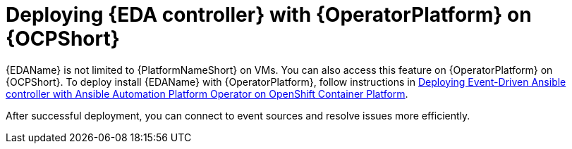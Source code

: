 [id="deploying-eda-controller-with-aap-operator-on-ocp"]

= Deploying {EDA controller} with {OperatorPlatform} on {OCPShort}

{EDAName} is not limited to {PlatformNameShort} on VMs. You can also access this feature on  {OperatorPlatform} on {OCPShort}. To deploy install {EDAName} with {OperatorPlatform}, follow instructions in link:https://access.redhat.com/documentation/en-us/red_hat_ansible_automation_platform/2.3/html-single/deploying_the_red_hat_ansible_automation_platform_operator_on_openshift_container_platform/index#deploy-eda-controller-on-aap-operator-ocp[Deploying Event-Driven Ansible controller with Ansible Automation Platform Operator on OpenShift Container Platform]. 

After successful deployment, you can connect to event sources and resolve issues more efficiently.

